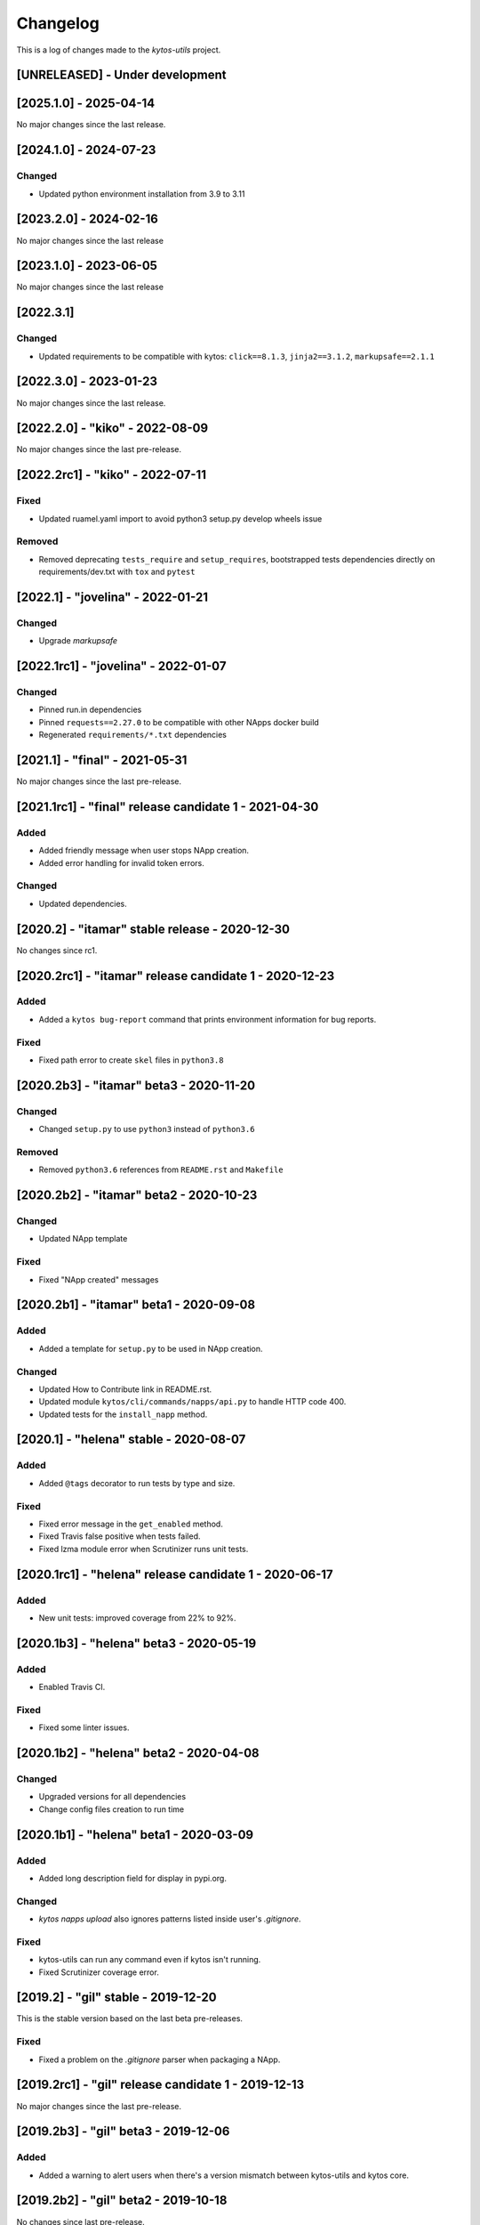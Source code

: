 #########
Changelog
#########
This is a log of changes made to the *kytos-utils* project.

[UNRELEASED] - Under development
********************************

[2025.1.0] - 2025-04-14
***********************

No major changes since the last release.

[2024.1.0] - 2024-07-23
***********************

Changed
=======
- Updated python environment installation from 3.9 to 3.11

[2023.2.0] - 2024-02-16
***********************

No major changes since the last release

[2023.1.0] - 2023-06-05
***********************

No major changes since the last release

[2022.3.1]
**********

Changed
=======
- Updated requirements to be compatible with kytos: ``click==8.1.3``, ``jinja2==3.1.2``, ``markupsafe==2.1.1``

[2022.3.0] - 2023-01-23
***********************

No major changes since the last release.


[2022.2.0] - "kiko" - 2022-08-09
********************************

No major changes since the last pre-release.

[2022.2rc1] - "kiko" - 2022-07-11
*********************************

Fixed
=====

- Updated ruamel.yaml import to avoid python3 setup.py develop wheels issue

Removed
=======

- Removed deprecating ``tests_require`` and ``setup_requires``, bootstrapped tests dependencies directly on requirements/dev.txt with ``tox`` and ``pytest``


[2022.1] - "jovelina" - 2022-01-21
**********************************

Changed
=======
- Upgrade `markupsafe`


[2022.1rc1] - "jovelina" - 2022-01-07
*************************************

Changed
=======
- Pinned run.in dependencies
- Pinned ``requests==2.27.0`` to be compatible with other NApps docker build
- Regenerated ``requirements/*.txt`` dependencies


[2021.1] - "final" - 2021-05-31
*******************************

No major changes since the last pre-release.


[2021.1rc1] - "final" release candidate 1 - 2021-04-30
******************************************************

Added
=====
- Added friendly message when user stops NApp creation.
- Added error handling for invalid token errors.

Changed
=======
- Updated dependencies.


[2020.2] - "itamar" stable release - 2020-12-30
***********************************************

No changes since rc1.


[2020.2rc1] - "itamar" release candidate 1 - 2020-12-23
*******************************************************

Added
=====
- Added a ``kytos bug-report`` command that prints environment information
  for bug reports.

Fixed
=====
- Fixed path error to create ``skel`` files in ``python3.8``


[2020.2b3] - "itamar" beta3 - 2020-11-20
****************************************
Changed
=======
- Changed ``setup.py`` to use ``python3`` instead of ``python3.6``

Removed
=======
- Removed ``python3.6`` references from ``README.rst`` and ``Makefile``


[2020.2b2] - "itamar" beta2 - 2020-10-23
****************************************
Changed
=======
- Updated NApp template

Fixed
=====
- Fixed "NApp created" messages 


[2020.2b1] - "itamar" beta1 - 2020-09-08
****************************************
Added
=====
- Added a template for ``setup.py`` to be used in NApp creation.

Changed
=======
- Updated How to Contribute link in README.rst.
- Updated module ``kytos/cli/commands/napps/api.py`` to handle HTTP code 400.
- Updated tests for the ``install_napp`` method.


[2020.1] - "helena" stable - 2020-08-07
***************************************
Added
=====
- Added ``@tags`` decorator to run tests by type and size.

Fixed
=====
- Fixed error message in the ``get_enabled`` method.
- Fixed Travis false positive when tests failed.
- Fixed lzma module error when Scrutinizer runs unit tests.


[2020.1rc1] - "helena" release candidate 1 - 2020-06-17
*******************************************************
Added
=====
- New unit tests: improved coverage from 22% to 92%.


[2020.1b3] - "helena" beta3 - 2020-05-19
****************************************
Added
=====
- Enabled Travis CI.

Fixed
=====
- Fixed some linter issues.

[2020.1b2] - "helena" beta2 - 2020-04-08
****************************************

Changed
=======
- Upgraded versions for all dependencies
- Change config files creation to run time


[2020.1b1] - "helena" beta1 - 2020-03-09
****************************************

Added
=====
- Added long description field for display in pypi.org.

Changed
=======
- `kytos napps upload` also ignores patterns listed inside
  user's `.gitignore`.

Fixed
=====
- kytos-utils can run any command even if kytos isn't running.
- Fixed Scrutinizer coverage error.


[2019.2] - "gil" stable - 2019-12-20
************************************

This is the stable version based on the last beta pre-releases.

Fixed
=====
- Fixed a problem on the `.gitignore` parser when packaging a NApp.


[2019.2rc1] - "gil" release candidate 1 - 2019-12-13
****************************************************

No major changes since the last pre-release.


[2019.2b3] - "gil" beta3 - 2019-12-06
*************************************
Added
=====
- Added a warning to alert users when there's a version mismatch
  between kytos-utils and kytos core.


[2019.2b2] - "gil" beta2 - 2019-10-18
**************************************

No changes since last pre-release.

[2019.2b1] - "gil" beta1 - 2019-08-30
*************************************
Changed
=======
 - Improved installation of dependencies - pinned versions for dependencies
   in the production and developer install modes.

Removed
=======
 - Removed local NApp installation - now this is done by Kytos core.


[2019.1] - "fafa" stable - 2019-07-12
*************************************

 - This is the stable version based on the last beta pre-releases.
   No changes since the last rc1.

[2019.1rc1] - "fafa" rc1 - 2019-07-05
**************************************
Changed
=======
  - A better log message when bad requests are sent over REST API

Fixed
=====
  - Fixed NApp package structure


[2019.1b3] - "fafa" beta3 - 2019-06-17
**************************************
Added
=====
  - kytos-utils now can be installed on a remote machine
  - New unit tests in order to cover Napps.Manager
  - Coverage configuration file

Changed
=======
  - When packaging a NApp, kytos-utils will ignore files listed on .gitignore,
    creating smaller NApps
  - Improved Scrutinizer configuration
  - Better error message when connecting to kytosd

Removed
=======
  - Removed kytos-core dependency in order to allow standalone installation

Fixed
=====
  - Few Linter issues

Security
========
  - Updated requirements versions in order to fix some security bugs


[2019.1b2] - "fafa" beta2 - 2019-05-03
**************************************

Fixed
=====
- Fixed packaging before uploading NApps.
- Fixed initial version number when creating a new NApp.


[2019.1b1] - "fafa" beta1 - 2019-03-15
**************************************
Added
=====
 - Added a global and explicit SKEL_PATH constant to get skel from the new
   location.

Changed
=======
 - mkdir call replaced by makedirs in order to make installation more reliable.
 - Updated requirements versions to match Kytos core.

Deprecated
==========

Removed
=======

Fixed
=====
 - Fixed some linter issues.
 - Populate /etc/kytos/skel even if exists and it is empty.

Security
========

[2018.2] - "ernesto" stable - 2018-12-30
****************************************

 - This is the stable version based on the last beta pre-releases.
   No changes since the last rc1.

[2018.2rc1] - "ernesto" rc - 2018-12-21
*****************************************
Added
=====
 - Support for meta-napps (beta)

[2018.2b3] - "ernesto" beta3 - 2018-12-14
*****************************************
Fixed
=====
 - Enhanced error handling when installing invalid NApps
 - Fixed Kytos skel location to be compliant with Debian policy


[2018.2b2] - "ernesto" beta2 - 2018-10-15
*****************************************
Added
=====
 - Added flag --meta to create a new NApp with meta-package structure.

Fixed
=====
 - Fixed bug when creating NApp (#190)
 - Fixed some linter erros

[2018.2b1] - "ernesto" beta1 - 2018-09-06
*****************************************
Nothing has changed since 2018.1rc1

[2018.1rc1] - "dalva" release candidate - 2018-06-29
****************************************************
Fixed
=====
- Fixed small bug

[2018.1b3] - "dalva" beta3 - 2018-06-15
***************************************
Added
=====
- `kytos napps reload <username>/<napp_name>` will reload the NApp code
- `kytos napps reload all` command to update the NApp code of all NApps

Changed
=======
- Improved log error messages

[2018.1b2] - "dalva" beta2 - 2018-04-20
**************************************
Added
=====
- `kytos napps create` will create the ui folder [`ui/k-toolbar`,
  `ui/k-menu-bar`, `k-info-panel`] when creating a new Napp structure
- `kytos web update <version>` command to update the Kytos Web User Interface
  with a specific version

Fixed
=====
- Fix some docstring and comments

[2018.1b1] - "dalva" beta1 - 2018-03-09
**************************************
Nothing has changed since 2017.2

[2017.2] - "chico" stable - 2017-12-21
**************************************
Nothing has changed since 2017.2rc1

[2017.2rc1] - "chico" release candidate 1 - 2017-12-15
******************************************************
Added
=====
- `kytos web update` command to update the Kytos Web User Interface to the
  latest version.


[2017.2b2] - "chico" beta2 - 2017-12-01
***************************************
Added
=====
- `kytos napps prepare` command to generate openapi.yml skeleton file

Changed
=======
- Dependency installation/update for devs:
  `pip install -Ur requirements/dev.txt`. To use cloned kytos repos as
  dependencies, reinstall that repos with `pip install -e .` in the end.
- Improvements on napps dependencies management.

Fixed
=====
- Linter issues.
- Unneeded running Kytosd requirement.

[2017.2b1] - "chico" beta1 - 2017-09-19
***************************************
Added
=====
- Version tags - now NApps fully support the <username>/<nappname>:<version> format.
- Create an OpenAPI skeleton based on NApp's rest decorators.

Changed
=======
- NApps will now install other NApps listed as dependencies.
- Do not require a running kytosd for some commands.
- Yala substitutes Pylama as the main linter checker.
- Requirements files updated and restructured.

Fixed
=====
- Some test features.
- Some bug fixes.


[2017.1] - 'bethania' - 2017-07-06
**********************************
Fixed
=====
- NApp skel to match changes in Kytos


[2017.1b3] - "bethania" beta3 - 2017-06-16
******************************************
Added
=====
- Commands to enable/disable all installed NApps
  (`kytos napps <enable/disable> all`).

Changed
=======
- Install and enable NApps based on Kytos instance. `kytos-utils` will request
  the configuration loaded by kytos before managing NApps.

Removed
=======
- Support for NApp management whithout a Kytos running instance.

Fixed
=====
- A few bug fixes.


[2017.1b2] - "bethania" beta2 - 2017-05-05
******************************************
Added
=====
- :code:`kytos users register` command can be used to register a new user in
  the NApps server.
- Now under MIT license.

Changed
=======
- skel templates updated to match changes in logging and kytos.json.
- Improved tests and style check for developers, and added continuous
  integration.

Deprecated
==========
- kytos.json 'author' attribute is being replaced by 'username' due to context,
  and is deprecated. It will be removed in future releases.

Removed
=======
- kytos.json 'long_description' attribute is no longer necessary nor available.
  The detailed description shall now be in README.rst.

Fixed
=====
- Now creates the NApps directory structure when it does not exist.
- Pypi package is fixed and working.
- Several bug fixes.


[2017.1b1] - "bethania" beta1 - 2017-03-24
******************************************
Added
=====
- etc/skel files, with templates to create all the necessary NApp files when
  executing :code:`kytos napps create`.
- Command line tool to manage the kytos NApps. A set of commands to help
  managing NApps.

    - May now use the command line to:
        - Create new NApps.
        - Install NApps created locally or from the NApps server.
        - Enable/disable installed NApps.
        - List installed / enabled NApps.
        - Search for NApps in the NApps server.
        - Upload NApps to the server.
    - Help is available for command line tools. Appending :code:`--help` to the
      end of a command displays useful information about it.

Changed
=======
- Setup script now installs all the requirements during the setup process.
  There is no need to worry about them beforehand.
- Updated to Python 3.6.
- Several bug fixes.
- Separate CLI code from NApps code: refactored code to make clear what is
  related to the command line tools and what is related to the kytos NApps.
- Clean and descriptive log messages.

Security
========
- Authentication for NApps upload process - there is need for an account in
  the `NApps server <https://napps.kytos.io>`__ to upload any NApp.
